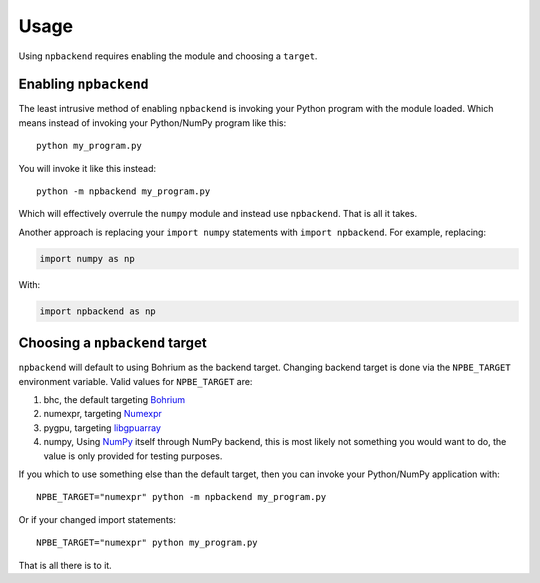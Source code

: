 Usage
=====

Using ``npbackend`` requires enabling the module and choosing a ``target``.

Enabling ``npbackend``
----------------------

The least intrusive method of enabling ``npbackend`` is invoking your Python
program with the module loaded. Which means instead of invoking your
Python/NumPy program like this::

  python my_program.py

You will invoke it like this instead::

  python -m npbackend my_program.py

Which will effectively overrule the ``numpy`` module and instead use
``npbackend``. That is all it takes.

Another approach is replacing your ``import numpy`` statements with ``import npbackend``. For example, replacing:

.. code-block:: python

   import numpy as np

With:

.. code-block:: python

   import npbackend as np

Choosing a ``npbackend`` target
-------------------------------

``npbackend`` will default to using Bohrium as the backend target. Changing
backend target is done via the ``NPBE_TARGET`` environment variable. Valid
values for ``NPBE_TARGET`` are:

1. bhc, the default targeting `Bohrium <http://bh107.org>`_
2. numexpr, targeting `Numexpr <https://github.com/pydata/numexpr>`_
3. pygpu, targeting `libgpuarray <http://deeplearning.net/software/libgpuarray/installation.html>`_
4. numpy, Using `NumPy <http://www.numpy.org/>`_ itself through NumPy backend, this is most likely not
   something you would want to do, the value is only provided for testing
   purposes.

If you which to use something else than the default target, then you can invoke
your Python/NumPy application with::

  NPBE_TARGET="numexpr" python -m npbackend my_program.py

Or if your changed import statements::

  NPBE_TARGET="numexpr" python my_program.py

That is all there is to it.
